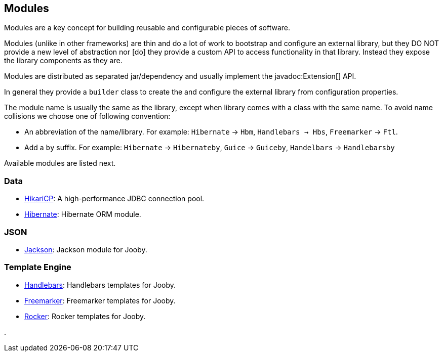 == Modules

Modules are a key concept for building reusable and configurable pieces of software.

Modules (unlike in other frameworks) are thin and do a lot of work to bootstrap and configure an 
external library, but they DO NOT provide a new level of abstraction nor [do] they provide a custom
API to access functionality in that library. Instead they expose the library components as they are.

Modules are distributed as separated jar/dependency and usually implement the javadoc:Extension[] API.

In general they provide a `builder` class to create the and configure the external library from 
configuration properties.

The module name is usually the same as the library, except when library comes with a class with the
same name. To avoid name collisions we choose one of following convention:

- An abbreviation of the name/library. For example: `Hibernate` -> `Hbm`, `Handlebars -> Hbs`, `Freemarker` -> `Ftl`.
- Add a `by` suffix. For example: `Hibernate` -> `Hibernateby`, `Guice` -> `Guiceby`, `Handelbars` -> `Handlebarsby`

Available modules are listed next.

=== Data
   * link:modules/hikari[HikariCP]: A high-performance JDBC connection pool.
   * link:modules/hibernate[Hibernate]: Hibernate ORM module.

=== JSON
   * link:modules/jackson[Jackson]: Jackson module for Jooby.

=== Template Engine
   * link:modules/handlebars[Handlebars]: Handlebars templates for Jooby.
   * link:modules/freemarker[Freemarker]: Freemarker templates for Jooby.
   * link:modules/rocker[Rocker]: Rocker templates for Jooby.

.
